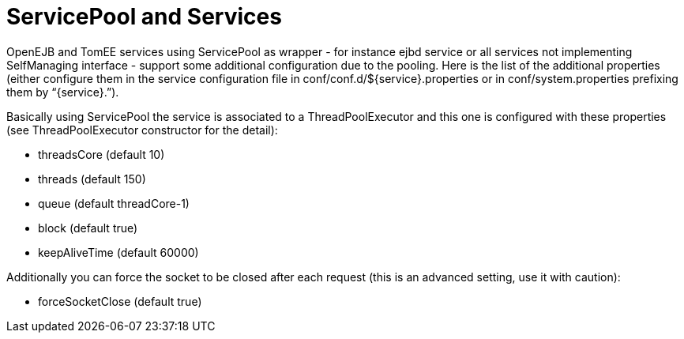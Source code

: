 # ServicePool and Services
:index-group: Unrevised
:jbake-date: 2018-12-05
:jbake-type: page
:jbake-status: published


OpenEJB and TomEE services using ServicePool as wrapper - for instance
ejbd service or all services not implementing SelfManaging interface -
support some additional configuration due to the pooling. Here is the
list of the additional properties (either configure them in the service
configuration file in conf/conf.d/$\{service}.properties or in
conf/system.properties prefixing them by “\{service}.”).

Basically using ServicePool the service is associated to a
ThreadPoolExecutor and this one is configured with these properties (see
ThreadPoolExecutor constructor for the detail):

* threadsCore (default 10)
* threads (default 150)
* queue (default threadCore-1)
* block (default true)
* keepAliveTime (default 60000)

Additionally you can force the socket to be closed after each request
(this is an advanced setting, use it with caution):

* forceSocketClose (default true)
